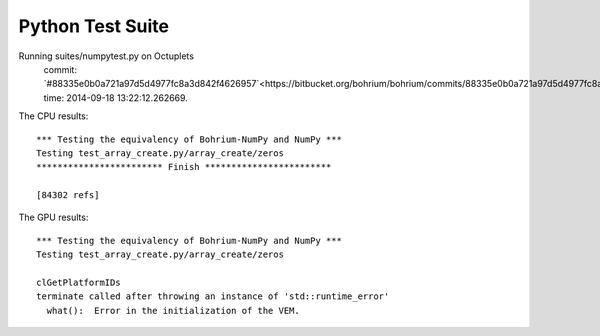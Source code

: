 
Python Test Suite
=================

Running suites/numpytest.py on Octuplets
    commit: `#88335e0b0a721a97d5d4977fc8a3d842f4626957`<https://bitbucket.org/bohrium/bohrium/commits/88335e0b0a721a97d5d4977fc8a3d842f4626957>`_,
    time: 2014-09-18 13:22:12.262669.

The CPU results::

  *** Testing the equivalency of Bohrium-NumPy and NumPy ***
  Testing test_array_create.py/array_create/zeros
  ************************ Finish ************************
  
  [84302 refs]
  
The GPU results::

  *** Testing the equivalency of Bohrium-NumPy and NumPy ***
  Testing test_array_create.py/array_create/zeros
  
  clGetPlatformIDs
  terminate called after throwing an instance of 'std::runtime_error'
    what():  Error in the initialization of the VEM.
  
  
